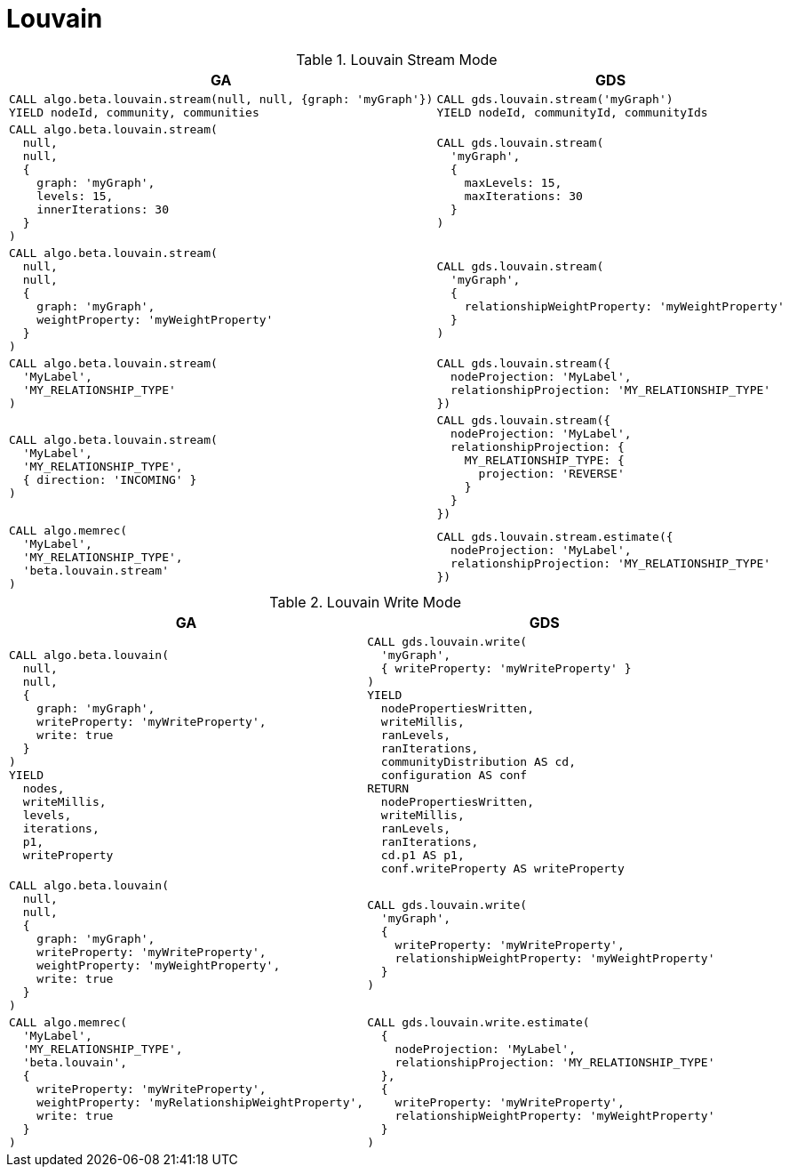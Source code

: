 [[migration-louvain]]
= Louvain

.Louvain Stream Mode
[opts=header,cols="1a,1a"]
|===
|GA | GDS
|
[source, cypher]
----
CALL algo.beta.louvain.stream(null, null, {graph: 'myGraph'})
YIELD nodeId, community, communities
----
|
[source, cypher]
----
CALL gds.louvain.stream('myGraph')
YIELD nodeId, communityId, communityIds
----
|
[source, cypher]
----
CALL algo.beta.louvain.stream(
  null,
  null,
  {
    graph: 'myGraph',
    levels: 15,
    innerIterations: 30
  }
)
----
|
[source, cypher]
----
CALL gds.louvain.stream(
  'myGraph',
  {
    maxLevels: 15,
    maxIterations: 30
  }
)
----
|
[source, cypher]
----
CALL algo.beta.louvain.stream(
  null,
  null,
  {
    graph: 'myGraph',
    weightProperty: 'myWeightProperty'
  }
)
----
|
[source, cypher]
----
CALL gds.louvain.stream(
  'myGraph',
  {
    relationshipWeightProperty: 'myWeightProperty'
  }
)
----
|
[source, cypher]
----
CALL algo.beta.louvain.stream(
  'MyLabel',
  'MY_RELATIONSHIP_TYPE'
)
----
|
[source, cypher]
----
CALL gds.louvain.stream({
  nodeProjection: 'MyLabel',
  relationshipProjection: 'MY_RELATIONSHIP_TYPE'
})
----
|
[source, cypher]
----
CALL algo.beta.louvain.stream(
  'MyLabel',
  'MY_RELATIONSHIP_TYPE',
  { direction: 'INCOMING' }
)
----
|
[source, cypher]
----
CALL gds.louvain.stream({
  nodeProjection: 'MyLabel',
  relationshipProjection: {
    MY_RELATIONSHIP_TYPE: {
      projection: 'REVERSE'
    }
  }
})
----
|
[source, cypher]
----
CALL algo.memrec(
  'MyLabel',
  'MY_RELATIONSHIP_TYPE',
  'beta.louvain.stream'
)
----
|
[source, cypher]
----
CALL gds.louvain.stream.estimate({
  nodeProjection: 'MyLabel',
  relationshipProjection: 'MY_RELATIONSHIP_TYPE'
})
----
|===

.Louvain Write Mode
[opts=header,cols="1a,1a"]
|===
|GA | GDS
|
[source, cypher]
----
CALL algo.beta.louvain(
  null,
  null,
  {
    graph: 'myGraph',
    writeProperty: 'myWriteProperty',
    write: true
  }
)
YIELD
  nodes,
  writeMillis,
  levels,
  iterations,
  p1,
  writeProperty
----
|
[source, cypher]
----
CALL gds.louvain.write(
  'myGraph',
  { writeProperty: 'myWriteProperty' }
)
YIELD
  nodePropertiesWritten,
  writeMillis,
  ranLevels,
  ranIterations,
  communityDistribution AS cd,
  configuration AS conf
RETURN
  nodePropertiesWritten,
  writeMillis,
  ranLevels,
  ranIterations,
  cd.p1 AS p1,
  conf.writeProperty AS writeProperty
----
|
[source, cypher]
----
CALL algo.beta.louvain(
  null,
  null,
  {
    graph: 'myGraph',
    writeProperty: 'myWriteProperty',
    weightProperty: 'myWeightProperty',
    write: true
  }
)
----
|
[source, cypher]
----
CALL gds.louvain.write(
  'myGraph',
  {
    writeProperty: 'myWriteProperty',
    relationshipWeightProperty: 'myWeightProperty'
  }
)
----
|
[source, cypher]
----
CALL algo.memrec(
  'MyLabel',
  'MY_RELATIONSHIP_TYPE',
  'beta.louvain',
  {
    writeProperty: 'myWriteProperty',
    weightProperty: 'myRelationshipWeightProperty',
    write: true
  }
)
----
|
[source, cypher]
----
CALL gds.louvain.write.estimate(
  {
    nodeProjection: 'MyLabel',
    relationshipProjection: 'MY_RELATIONSHIP_TYPE'
  },
  {
    writeProperty: 'myWriteProperty',
    relationshipWeightProperty: 'myWeightProperty'
  }
)
----
|===